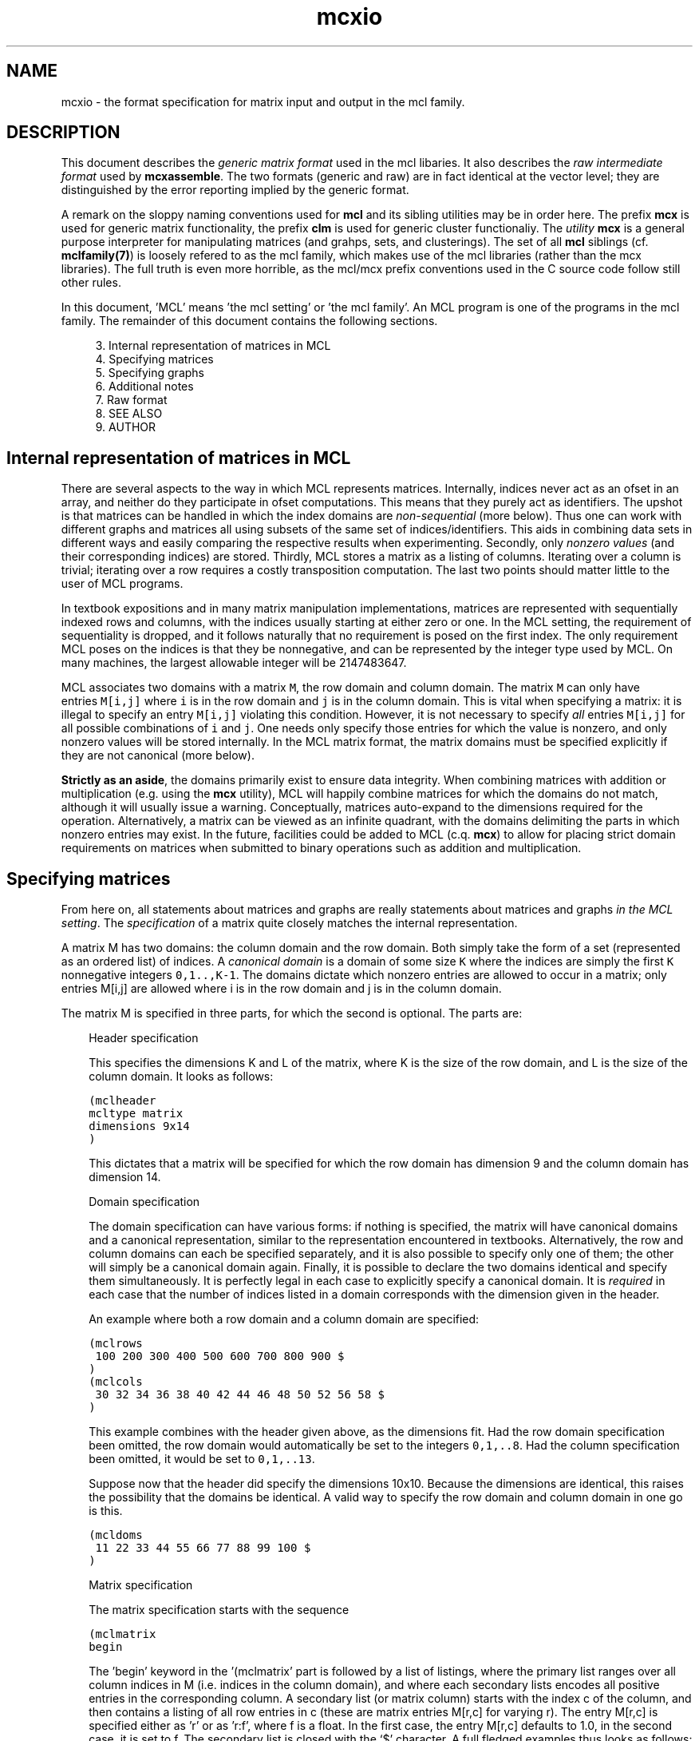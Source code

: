 .\" Copyright (c) 2005 Stijn van Dongen
.TH "mcxio" 5 "31 Mar 2005" "mcxio 1\&.004, 05-090" "FILE FORMATS"
.po 2m
.de ZI
.\" Zoem Indent/Itemize macro I.
.br
'in +\\$1
.nr xa 0
.nr xa -\\$1
.nr xb \\$1
.nr xb -\\w'\\$2'
\h'|\\n(xau'\\$2\h'\\n(xbu'\\
..
.de ZJ
.br
.\" Zoem Indent/Itemize macro II.
'in +\\$1
'in +\\$2
.nr xa 0
.nr xa -\\$2
.nr xa -\\w'\\$3'
.nr xb \\$2
\h'|\\n(xau'\\$3\h'\\n(xbu'\\
..
.if n .ll -2m
.am SH
.ie n .in 4m
.el .in 8m
..
.SH NAME
mcxio \- the format specification for matrix input and output in the mcl family\&.
.SH DESCRIPTION
This document describes the \fIgeneric matrix format\fP
used in the mcl libaries\&. It also describes the \fIraw intermediate
format\fP used by \fBmcxassemble\fP\&.
The two formats (generic and raw) are in fact
identical at the vector level; they are distinguished by the error reporting
implied by the generic format\&.

A remark on the sloppy naming conventions used for \fBmcl\fP and its sibling
utilities may be in order here\&. The prefix \fBmcx\fP is used for generic
matrix functionality, the prefix \fBclm\fP is used for generic cluster
functionaliy\&. The \fIutility\fP \fBmcx\fP is a general purpose interpreter for
manipulating matrices (and grahps, sets, and clusterings)\&. The set of all
\fBmcl\fP siblings (cf\&. \fBmclfamily(7)\fP) is loosely refered to as the mcl
family, which makes use of the mcl libraries (rather than the mcx
libraries)\&. The full truth is even more horrible, as the mcl/mcx prefix
conventions used in the C source code follow still other rules\&.

In this document, \&'MCL\&' means \&'the mcl setting\&' or \&'the mcl family\&'\&. An MCL
program is one of the programs in the mcl family\&. The remainder of this
document contains the following sections\&.

.ZI 4m "3\&."
Internal representation of matrices in MCL
.in -4m
.ZI 4m "4\&."
Specifying matrices
.in -4m
.ZI 4m "5\&."
Specifying graphs
.in -4m
.ZI 4m "6\&."
Additional notes
.in -4m
.ZI 4m "7\&."
Raw format
.in -4m
.ZI 4m "8\&."
SEE ALSO
.in -4m
.ZI 4m "9\&."
AUTHOR
.in -4m
.SH Internal representation of matrices in MCL

There are several aspects to the way in which MCL represents matrices\&.
Internally, indices never act as an ofset in an array, and neither do they
participate in ofset computations\&. This means that they purely act as
identifiers\&. The upshot is that matrices can be handled in which the index
domains are \fInon-sequential\fP (more below)\&. Thus one can work with
different graphs and matrices all using subsets of the same set of
indices/identifiers\&. This aids in combining data sets in different ways and
easily comparing the respective results when experimenting\&. Secondly, only
\fInonzero values\fP (and their corresponding indices) are stored\&. Thirdly,
MCL stores a matrix as a listing of columns\&. Iterating over a column is
trivial; iterating over a row requires a costly transposition computation\&.
The last two points should matter little to the user of MCL programs\&.

In textbook expositions and in many matrix manipulation implementations,
matrices are represented with sequentially indexed rows and columns, with
the indices usually starting at either zero or one\&. In the MCL setting, the
requirement of sequentiality is dropped, and it follows naturally that no
requirement is posed on the first index\&. The only requirement MCL poses on
the indices is that they be nonnegative, and can be represented by the
integer type used by MCL\&. On many machines, the largest allowable integer
will be 2147483647\&.

MCL associates two domains with a matrix\ \fCM\fR, the row domain and column
domain\&. The matrix\ \fCM\fR can only have entries\ \fCM[i,j]\fR where\ \fCi\fR is
in the row domain and\ \fCj\fR is in the column domain\&. This is vital when
specifying a matrix: it is illegal to specify an entry\ \fCM[i,j]\fR violating
this condition\&. However, it is not necessary to specify \fIall\fP
entries\ \fCM[i,j]\fR for all possible combinations of\ \fCi\fR and\ \fCj\fR\&. One
needs only specify those entries for which the value is nonzero, and only
nonzero values will be stored internally\&. In the MCL matrix format, the
matrix domains must be specified explicitly if they are not canonical (more
below)\&.

\fBStrictly as an aside\fP, the domains primarily exist to ensure data integrity\&.
When combining matrices with addition or multiplication (e\&.g\&. using the \fBmcx\fP
utility), MCL will happily combine matrices for which the domains do not
match, although it will usually issue a warning\&. Conceptually, matrices
auto-expand to the dimensions required for the operation\&.
Alternatively, a matrix can be viewed as an infinite
quadrant, with the domains delimiting the parts in which nonzero entries may
exist\&. In the future, facilities could be added to MCL (c\&.q\&. \fBmcx\fP) to
allow for placing strict domain requirements on matrices when submitted to
binary operations such as addition and multiplication\&.
.SH Specifying matrices

From here on, all statements about matrices and graphs are really statements
about matrices and graphs \fIin the MCL setting\fP\&. The \fIspecification\fP
of a matrix quite closely matches the internal representation\&.

A matrix M has two domains: the column domain and the row domain\&. Both
simply take the form of a set (represented as an ordered list) of indices\&. A
\fIcanonical domain\fP is a domain of some size \fCK\fR where the indices are
simply the first \fCK\fR nonnegative integers \fC0,1\&.\&.,K-1\fR\&. The domains
dictate which nonzero entries are allowed to occur in a matrix; only entries
M[i,j] are allowed where i is in the row domain and j is in the column
domain\&.

The matrix M is specified in three parts, for which the second is optional\&.
The parts are:

.ZI 3m "Header specification"
\&
.br

This specifies the dimensions K and L of the matrix, where K is the
size of the row domain, and L is the size of the column domain\&.
It looks as follows:

.nf \fC

(mclheader
mcltype matrix
dimensions 9x14
)
.fi \fR

This dictates that a matrix will be specified for which the row
domain has dimension 9 and the column domain has dimension 14\&.
.in -3m

.ZI 3m "Domain specification"
\&
.br

The domain specification can have various forms: if nothing is specified,
the matrix will have canonical domains and a canonical representation,
similar to the representation encountered in textbooks\&. Alternatively, the
row and column domains can each be specified separately, and it is also
possible to specify only one of them; the other will simply be a canonical
domain again\&. Finally, it is possible to declare the two domains identical
and specify them simultaneously\&. It is perfectly legal in each case to
explicitly specify a canonical domain\&. It is \fIrequired\fP in each case
that the number of indices listed in a domain corresponds with the dimension
given in the header\&.

An example where both a row domain and a column domain are specified:

.nf \fC

(mclrows
 100 200 300 400 500 600 700 800 900 $
)
(mclcols
 30 32 34 36 38 40 42 44 46 48 50 52 56 58 $
)
.fi \fR

This example combines with the header given above, as the dimensions fit\&.
Had the row domain specification been omitted, the row domain would
automatically be set to the integers \fC0,1,\&.\&.8\fR\&. Had the column specification
been omitted, it would be set to \fC0,1,\&.\&.13\fR\&.

Suppose now that the header did specify the dimensions 10x10\&.
Because the dimensions are identical, this raises the possibility
that the domains be identical\&.
A valid way to specify the row domain and column domain in one go is this\&.

.nf \fC

(mcldoms
 11 22 33 44 55 66 77 88 99 100 $
)
.fi \fR

.in -3m

.ZI 3m "Matrix specification"
\&
.br

The matrix specification starts with the sequence

.nf \fC

(mclmatrix
begin
.fi \fR

The \&'begin\&' keyword in the \&'(mclmatrix\&' part is followed by a list of listings,
where the primary list ranges over all column indices in M (i\&.e\&. indices
in the column domain), and where each
secondary lists encodes all positive entries in the corresponding
column\&. A secondary list (or matrix column) starts with the index c
of the column, and then contains a listing of all row entries in c
(these are matrix entries M[r,c] for varying r)\&. The entry M[r,c] is
specified either as \&'r\&' or as \&'r:f\&', where f is a float\&. In the first
case, the entry M[r,c] defaults to 1\&.0, in the second case, it is set
to f\&. The secondary list is closed with the \&`$\&' character\&.
A full fledged examples thus looks as follows:

.nf \fC

(mclheader
mcltype matrix
dimensions 12x3
)
(mclrows
 11 22 33 44 55 66 77 88 99 123 456 2147483647 $
)
(mclcols
  0  1  2 $
)
(mclmatrix
begin
0    44 88 99 456 2147483647 $
1    11 66 77 123 $
2    22 33 55 $
)
.fi \fR

Note that the column domain is canonical; its specifiation could have been
omitted\&. In this example, no values were specified\&. See below for more\&.
.in -3m
.SH Specifying graphs

A graph is simply a matrix where the row domain is the same as the column
domain\&. Graphs should have positive entries only\&. Example:

.nf \fC

(mclheader
mcltype matrix
dimensions 12x12
)
(mcldoms
11 22 33 44 55 66 77 88 99 123 456 2147483647 $
)
(mclmatrix
begin
11    22:2  66:3\&.4  77:3  123:8 $
22    11:2  33:3\&.8  55:8\&.1 $
33    22:3\&.8  44:7  55:6\&.2 $
44    33:7  88:5\&.7  99:7\&.0 456:3 $
55    22:8\&.1  33:6\&.2  77:2\&.9  88:3\&.0 $
66    11:3\&.4  123:5\&.1 $
77    11:3  55:2\&.9  123:1\&.5 $
88    44:5\&.7  55:3\&.0  99:3\&.0 456:4\&.2 $
99    44:7\&.0  88:3\&.0 456:1\&.8 2147483647:3\&.9 $
123   11:8  66:5\&.1  77:1\&.5 $
456   44:3  88:4\&.2  99:1\&.8 2147483647:6\&.3 $
2147483647   99:3\&.9 456:6\&.3 $
)
.fi \fR

Incidentally, clustering this graph with mcl, using default parameters,
yields a cluster that is represented by the 12x3 matrix shown earlier\&.

The following example shows the same graph, now represented on a
canonical domain, and with all values implicitly set to 1\&.0:

.nf \fC

(mclheader
mcltype matrix
dimensions 12x12
)
(mclmatrix
begin
0    1  5  6  9 $
1    0  2  4 $
2    1  3  4 $
3    2  7  8 10 $
4    1  2  6  7 $
5    0  9 $
6    0  4  9 $
7    3  4  8 10 $
8    3  7 10 11 $
9    0  5  6 $
10   3  7  8 11 $
11   8 10 $
)
.fi \fR

.SH Additional notes

There are few restrictions on the format that one might actually expect\&.
Vectors and entries may occur in any order and need not be sorted\&.
Repeated entries and repeated vectors are allowed but are always
discarded while an error message is emitted\&.

If you want \fIfunctionally interesting behaviour\fP in combining
repeated vectors and repeated entries, have a look at the next section
and at \fBmcxassemble\fP\&.

Within the vector listing, the \&'#\&' is a token that introduces
a comment until the end of line\&.
.SH Raw format

A file in \fIraw format\fP is simply a listing of vectors without any
sectioning structure\&. No header specification, no domain specification, and
no matrix introduction syntax is used - these are supplied to the processing
application by other means\&. The end-of-vector token \&'$\&' must still be used,
and the comment token \&'#\&' is still valid\&. \fBmcxassemble\fP
imports a file in raw
format, creates a generic matrix from the data therein, and writes the
matrix to (a different) file\&. It allows customizable behaviour in how to
combine repeated entries and repeated vectors\&. This is typically used in the
following procedure\&. A) Do a one-pass-parse on some external cooccurrence
file/format, generate raw data during the parse and write it to file
(without needing to build a huge data structure in memory)\&. B) mcxassemble
takes the raw data and assembles it according to instruction into a generic
mcl matrix\&.
.SH SEE ALSO
\fBmcxassemble\fP,
and \fBmclfamily(7)\fP for an overview of all the documentation
and the utilities in the mcl family\&.
.SH AUTHOR

Stijn van Dongen\&.
